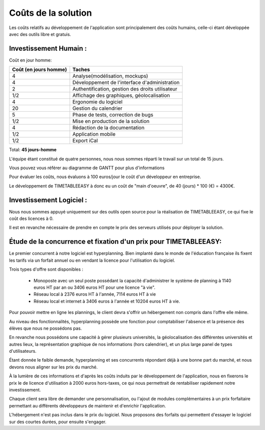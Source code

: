 Coûts de la solution
#####################

Les coûts relatifs au développement de l'application sont principalement des
coûts humains, celle-ci étant développée avec des outils libre et gratuis.

Investissement Humain :
-----------------------

Coût en jour homme:

======================  ===================================================
Coût (en jours homme)   Taches
======================  ===================================================
4                       Analyse(modélisation, mockups)
4                       Développement de l'interface d'administration
2                       Authentification, gestion des droits utilisateur
1/2                     Affichage des graphiques, géolocalisation
4                       Ergonomie du logiciel
20                      Gestion du calendrier
5                       Phase de tests, correction de bugs
1/2                     Mise en production de la solution
4                       Rédaction de la documentation
1/2                     Application mobile
1/2                     Export iCal
======================  ===================================================

Total: **45 jours-homme**


L'équipe étant constitué de quatre personnes, nous nous sommes réparti le
travail sur un total de 15 jours.

Vous pouvez vous référer au diagramme de GANTT pour plus d'informations

.. image:: pictures/Diagram_gantt.png

Pour évaluer les coûts, nous évaluons à 100 euros/jour le coût d'un développeur
en entreprise.

Le développement de TIMETABLEEASY à donc eu un coût de "main d'oeuvre", de 40
(jours) * 100 (€) = 4300€.


Investissement Logiciel :
-------------------------

Nous nous sommes appuyé uniquement sur des outils open source pour la 
réalisation de TIMETABLEEASY, ce qui fixe le coût des licences à 0.

Il est en revanche nécessaire de prendre en compte le prix des serveurs utilisés
pour déployer la solution.


Étude de la concurrence et fixation d'un prix pour TIMETABLEEASY:
-----------------------------------------------------------------

Le premier concurrent à notre logiciel est hyperplanning.
Bien implanté dans le monde de l'éducation française ils fixent les tarifs
via un forfait annuel ou en vendant la licence pour l'utilisation du logiciel.

Trois types d'offre sont disponibles :

    - Monoposte avec un seul poste possédant la capacité d'administrer
      le système de planning à 1140 euros HT par an ou 3406 euros HT pour une
      licence "à vie".
    - Réseau local à 2376 euros HT à l'année, 7114 euros HT à vie
    - Réseau local et internet à 3406 euros à l'année et 10204 euros HT à vie.

Pour pouvoir mettre en ligne les plannings, le client devra s'offrir un hébergement
non compris dans l'offre elle même.

Au niveau des fonctionnalités, hyperplanning possède une fonction pour comptabiliser
l'absence et la présence des élèves que nous ne possédons pas.

En revanche nous possédons une capacité à gérer plusieurs universités, la géolocalisation
des différentes universités et autres lieux, la représentation graphique de nos informations
(hors calendrier), et un plus large panel de types d'utilisateurs.

Étant donnée le faible demande, hyperplanning et ses concurrents répondant déjà à une bonne
part du marché, et nous devons nous aligner sur les prix du marché.

À la lumière de ces informations et d'après les coûts induits par le
développement de l'application, nous en fixerons le prix le de licence
d'utilisation à 2000 euros hors-taxes, ce qui nous permettrait de rentabiliser
rapidement notre investissement.

Chaque client sera libre de demander une personnalisation, ou l'ajout de modules complémentaires
à un prix forfaitaire permettant au différents développeurs de maintenir et d'enrichir
l'application.

L'hébergement n'est pas inclus dans le prix du logiciel. Nous proposons des forfaits qui 
permettent d'essayer le logiciel sur des courtes durées, pour ensuite s'engager.

